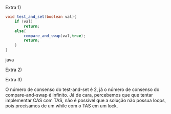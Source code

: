 Extra 1)

#+BEGIN_SRC java
void test_and_set(boolean val){
	if (val)
		return;
	else{
		compare_and_swap(val,true);
		return;	
	}
}
#+END_SRC java

Extra 2)

Extra 3)

O número de consenso do test-and-set é 2, já o número de consenso do compare-and-swap é infinito. Já de cara, percebemos que que tentar implementar CAS com TAS, não é possível que a solução não possua loops, pois precisamos de um while com o TAS em um lock.

